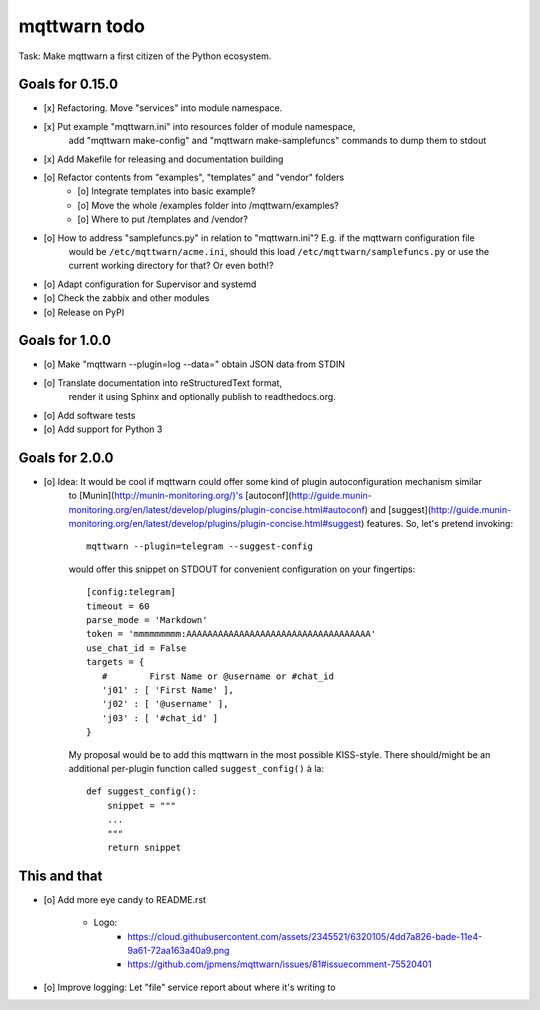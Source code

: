 #############
mqttwarn todo
#############

Task: Make mqttwarn a first citizen of the Python ecosystem.


****************
Goals for 0.15.0
****************
- [x] Refactoring. Move "services" into module namespace.
- [x] Put example "mqttwarn.ini" into resources folder of module namespace,
      add "mqttwarn make-config" and "mqttwarn make-samplefuncs"  commands to dump them to stdout
- [x] Add Makefile for releasing and documentation building
- [o] Refactor contents from "examples", "templates" and "vendor" folders
    - [o] Integrate templates into basic example?
    - [o] Move the whole /examples folder into /mqttwarn/examples?
    - [o] Where to put /templates and /vendor?
- [o] How to address "samplefuncs.py" in relation to "mqttwarn.ini"? E.g. if the mqttwarn configuration file
      would be ``/etc/mqttwarn/acme.ini``, should this load ``/etc/mqttwarn/samplefuncs.py`` or use the current
      working directory for that? Or even both!?
- [o] Adapt configuration for Supervisor and systemd
- [o] Check the zabbix and other modules
- [o] Release on PyPI


***************
Goals for 1.0.0
***************
- [o] Make "mqttwarn --plugin=log --data=" obtain JSON data from STDIN
- [o] Translate documentation into reStructuredText format,
      render it using Sphinx and optionally publish to readthedocs.org.
- [o] Add software tests
- [o] Add support for Python 3


***************
Goals for 2.0.0
***************
- [o] Idea: It would be cool if mqttwarn could offer some kind of plugin autoconfiguration mechanism similar
      to [Munin](http://munin-monitoring.org/)'s
      [autoconf](http://guide.munin-monitoring.org/en/latest/develop/plugins/plugin-concise.html#autoconf) and
      [suggest](http://guide.munin-monitoring.org/en/latest/develop/plugins/plugin-concise.html#suggest) features.
      So, let's pretend invoking::

        mqttwarn --plugin=telegram --suggest-config

      would offer this snippet on STDOUT for convenient configuration on your fingertips::

        [config:telegram]
        timeout = 60
        parse_mode = 'Markdown'
        token = 'mmmmmmmmm:AAAAAAAAAAAAAAAAAAAAAAAAAAAAAAAAAAA'
        use_chat_id = False
        targets = {
           #        First Name or @username or #chat_id
           'j01' : [ 'First Name' ],
           'j02' : [ '@username' ],
           'j03' : [ '#chat_id' ]
        }

      My proposal would be to add this mqttwarn in the most possible KISS-style. There should/might be an additional
      per-plugin function called ``suggest_config()`` à la::

        def suggest_config():
            snippet = """
            ...
            """
            return snippet


*************
This and that
*************
- [o] Add more eye candy to README.rst

    - Logo:
        - https://cloud.githubusercontent.com/assets/2345521/6320105/4dd7a826-bade-11e4-9a61-72aa163a40a9.png
        - https://github.com/jpmens/mqttwarn/issues/81#issuecomment-75520401

- [o] Improve logging: Let "file" service report about where it's writing to
